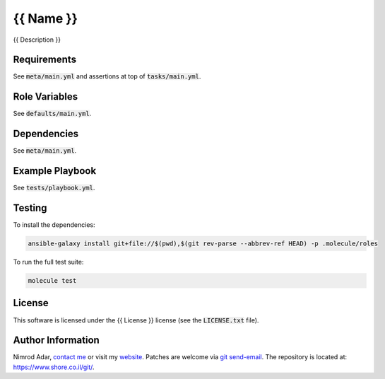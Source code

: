 {{ Name }}
#######

{{ Description }}

Requirements
------------

See :code:`meta/main.yml` and assertions at top of :code:`tasks/main.yml`.

Role Variables
--------------

See :code:`defaults/main.yml`.

Dependencies
------------

See :code:`meta/main.yml`.

Example Playbook
----------------

See :code:`tests/playbook.yml`.

Testing
-------

To install the dependencies:

.. code:: shell

    ansible-galaxy install git+file://$(pwd),$(git rev-parse --abbrev-ref HEAD) -p .molecule/roles

To run the full test suite:

.. code:: shell

    molecule test

License
-------

This software is licensed under the {{ License }} license (see the 
:code:`LICENSE.txt` file).

Author Information
------------------

Nimrod Adar, `contact me <nimrod@shore.co.il>`_ or visit my `website
<https://www.shore.co.il/>`_. Patches are welcome via `git send-email
<http://git-scm.com/book/en/v2/Git-Commands-Email>`_. The repository is located
at: https://www.shore.co.il/git/.
